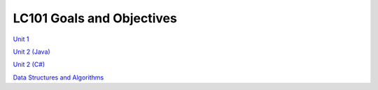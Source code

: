 LC101 Goals and Objectives
==========================

`Unit 1 <unit1/readme.rst>`__

`Unit 2 (Java) <unit2-java/readme.rst>`__

`Unit 2 (C#) <unit2-csharp/readme.rst>`__

`Data Structures and Algorithms <data-structures-and-algorithms>`__
